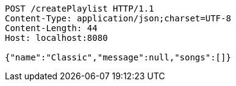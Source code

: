 [source,http,options="nowrap"]
----
POST /createPlaylist HTTP/1.1
Content-Type: application/json;charset=UTF-8
Content-Length: 44
Host: localhost:8080

{"name":"Classic","message":null,"songs":[]}
----